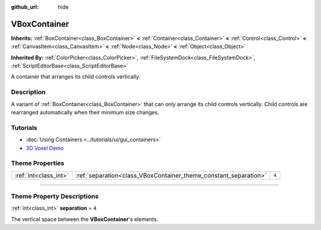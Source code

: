 :github_url: hide

.. DO NOT EDIT THIS FILE!!!
.. Generated automatically from Godot engine sources.
.. Generator: https://github.com/godotengine/godot/tree/master/doc/tools/make_rst.py.
.. XML source: https://github.com/godotengine/godot/tree/master/doc/classes/VBoxContainer.xml.

.. _class_VBoxContainer:

VBoxContainer
=============

**Inherits:** :ref:`BoxContainer<class_BoxContainer>` **<** :ref:`Container<class_Container>` **<** :ref:`Control<class_Control>` **<** :ref:`CanvasItem<class_CanvasItem>` **<** :ref:`Node<class_Node>` **<** :ref:`Object<class_Object>`

**Inherited By:** :ref:`ColorPicker<class_ColorPicker>`, :ref:`FileSystemDock<class_FileSystemDock>`, :ref:`ScriptEditorBase<class_ScriptEditorBase>`

A container that arranges its child controls vertically.

.. rst-class:: classref-introduction-group

Description
-----------

A variant of :ref:`BoxContainer<class_BoxContainer>` that can only arrange its child controls vertically. Child controls are rearranged automatically when their minimum size changes.

.. rst-class:: classref-introduction-group

Tutorials
---------

- :doc:`Using Containers <../tutorials/ui/gui_containers>`

- `3D Voxel Demo <https://godotengine.org/asset-library/asset/676>`__

.. rst-class:: classref-reftable-group

Theme Properties
----------------

.. table::
   :widths: auto

   +-----------------------+------------------------------------------------------------------+-------+
   | :ref:`int<class_int>` | :ref:`separation<class_VBoxContainer_theme_constant_separation>` | ``4`` |
   +-----------------------+------------------------------------------------------------------+-------+

.. rst-class:: classref-section-separator

----

.. rst-class:: classref-descriptions-group

Theme Property Descriptions
---------------------------

.. _class_VBoxContainer_theme_constant_separation:

.. rst-class:: classref-themeproperty

:ref:`int<class_int>` **separation** = ``4``

The vertical space between the **VBoxContainer**'s elements.

.. |virtual| replace:: :abbr:`virtual (This method should typically be overridden by the user to have any effect.)`
.. |const| replace:: :abbr:`const (This method has no side effects. It doesn't modify any of the instance's member variables.)`
.. |vararg| replace:: :abbr:`vararg (This method accepts any number of arguments after the ones described here.)`
.. |constructor| replace:: :abbr:`constructor (This method is used to construct a type.)`
.. |static| replace:: :abbr:`static (This method doesn't need an instance to be called, so it can be called directly using the class name.)`
.. |operator| replace:: :abbr:`operator (This method describes a valid operator to use with this type as left-hand operand.)`
.. |bitfield| replace:: :abbr:`BitField (This value is an integer composed as a bitmask of the following flags.)`
